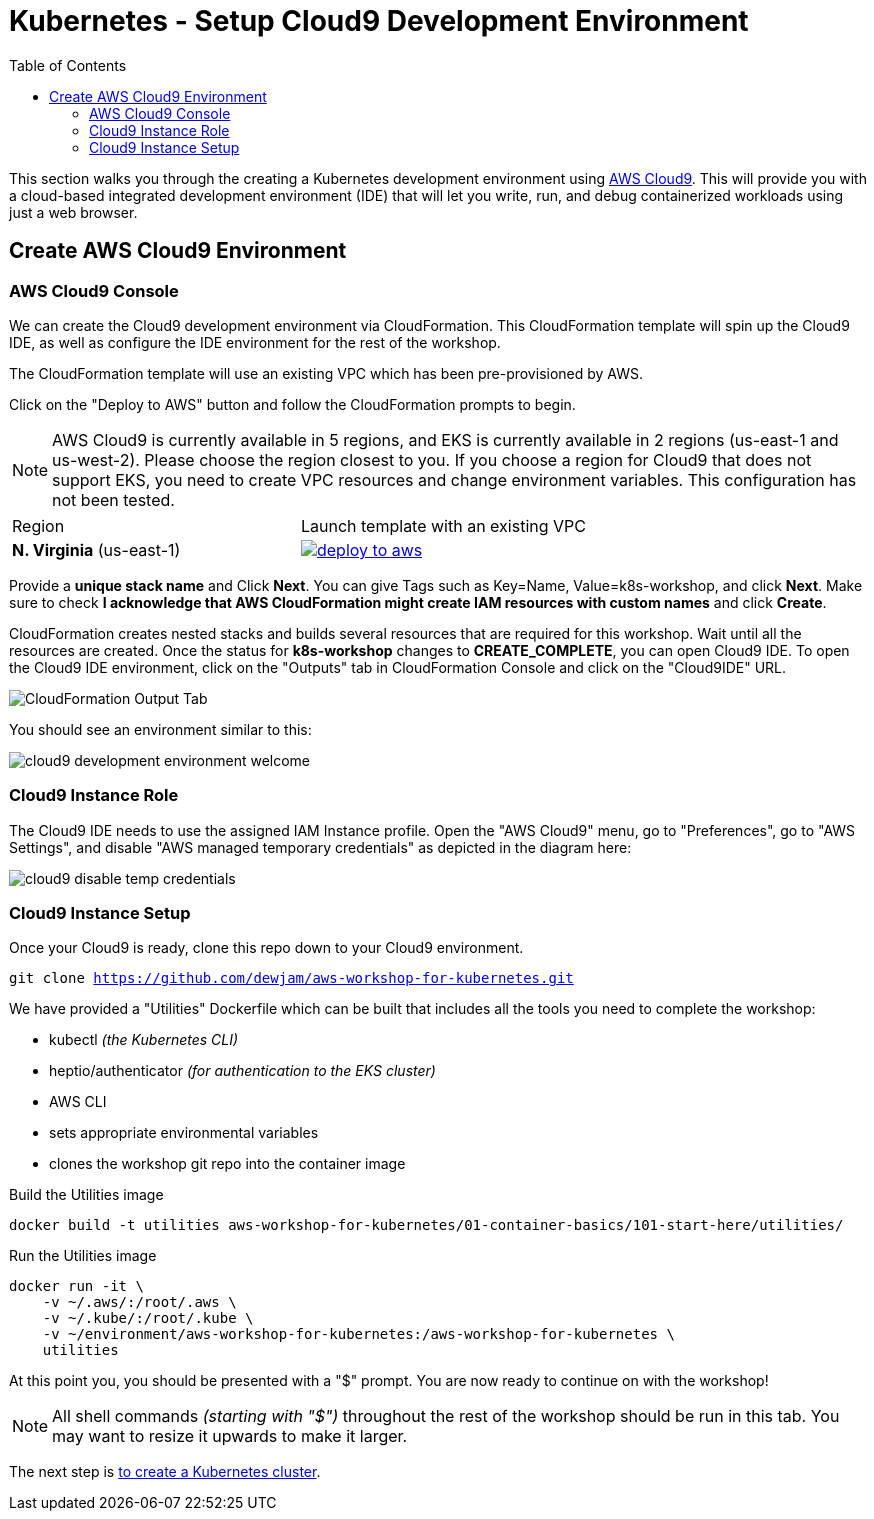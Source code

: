 = Kubernetes - Setup Cloud9 Development Environment
:toc:
:icons:
:linkattrs:
:imagesdir: ../../resources/images


This section walks you through the creating a Kubernetes development environment using https://aws.amazon.com/cloud9/[AWS Cloud9].  This will provide you with a cloud-based integrated development environment (IDE) that will let you write, run, and debug containerized workloads using just a web browser.

== Create AWS Cloud9 Environment
=== AWS Cloud9 Console

We can create the Cloud9 development environment via CloudFormation.
This CloudFormation template will spin up the Cloud9 IDE, as well as configure the IDE environment for the rest of the workshop.

The CloudFormation template will use an existing VPC which has been pre-provisioned by AWS.

Click on the "Deploy to AWS" button and follow the CloudFormation prompts to begin.

[NOTE]
AWS Cloud9 is currently available in 5 regions, and EKS is currently available in 2 regions (us-east-1 and us-west-2).
Please choose the region closest to you.  If you choose a region for Cloud9 that does not support EKS, you need to create VPC resources and change environment variables. This configuration has not been tested.

|===

|Region | Launch template with an existing VPC
| *N. Virginia* (us-east-1)
a| image::./deploy-to-aws.png[link=https://console.aws.amazon.com/cloudformation/home?region=us-east-1#/stacks/new?stackName=k8s-workshop&templateURL=https://205675256514-cfn-templates.s3.amazonaws.com/cloud9.json]
|===

Provide a *unique stack name* and Click *Next*. You can give Tags such as Key=Name, Value=k8s-workshop, and click *Next*. Make sure
to check *I acknowledge that AWS CloudFormation might create IAM resources with custom names* and click *Create*.

CloudFormation creates nested stacks and builds several resources that are required for this workshop. Wait until all the resources are created. Once the status for *k8s-workshop* changes to *CREATE_COMPLETE*,
you can open Cloud9 IDE. To open the Cloud9 IDE environment, click on the "Outputs" tab in CloudFormation Console and click on the "Cloud9IDE" URL.

image:cloudformation-output-tab.png[CloudFormation Output Tab]

You should see an environment similar to this:

image:cloud9-development-environment-welcome.png[]

=== Cloud9 Instance Role

The Cloud9 IDE needs to use the assigned IAM Instance profile. Open the "AWS Cloud9" menu, go to "Preferences", go to "AWS Settings", and disable "AWS managed temporary credentials" as depicted in the diagram here:

image:cloud9-disable-temp-credentials.png[]

=== Cloud9 Instance Setup

Once your Cloud9 is ready, clone this repo down to your Cloud9 environment.

`git clone https://github.com/dewjam/aws-workshop-for-kubernetes.git`

We have provided a "Utilities" Dockerfile which can be built that includes all
the tools you need to complete the workshop:

- kubectl _(the Kubernetes CLI)_
- heptio/authenticator _(for authentication to the EKS cluster)_
- AWS CLI
- sets appropriate environmental variables
- clones the workshop git repo into the container image

Build the Utilities image
```
docker build -t utilities aws-workshop-for-kubernetes/01-container-basics/101-start-here/utilities/
```

Run the Utilities image
```
docker run -it \
    -v ~/.aws/:/root/.aws \
    -v ~/.kube/:/root/.kube \
    -v ~/environment/aws-workshop-for-kubernetes:/aws-workshop-for-kubernetes \
    utilities
```

At this point you, you should be presented with a "$" prompt.  You are now ready
to continue on with the workshop!

[NOTE]
All shell commands _(starting with "$")_ throughout the rest of the workshop should be run in this tab. You may want to resize it upwards to make it larger.

:frame: none
:grid: none
:valign: top

[align="center", cols="3", grid="none", frame="none"]
|=====
|image:button-continue-standard.png[link=../102-your-first-cluster/]
|=====

The next step is link:../../02-eks-cluster-creation/201-your-first-cluster[to create a Kubernetes cluster].
